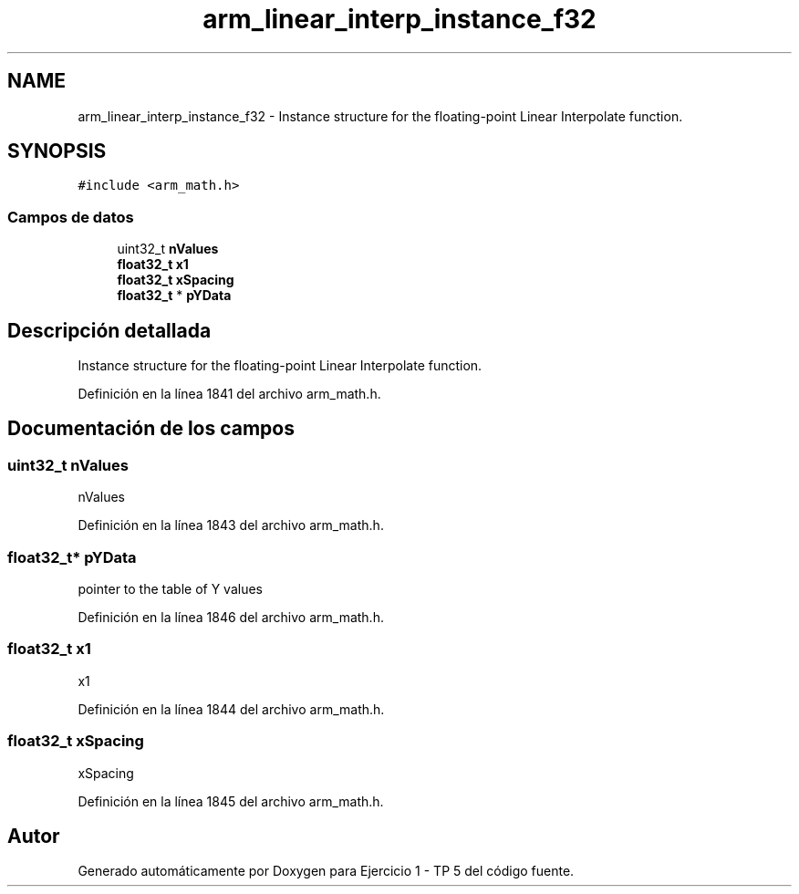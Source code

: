 .TH "arm_linear_interp_instance_f32" 3 "Viernes, 14 de Septiembre de 2018" "Ejercicio 1 - TP 5" \" -*- nroff -*-
.ad l
.nh
.SH NAME
arm_linear_interp_instance_f32 \- Instance structure for the floating-point Linear Interpolate function\&.  

.SH SYNOPSIS
.br
.PP
.PP
\fC#include <arm_math\&.h>\fP
.SS "Campos de datos"

.in +1c
.ti -1c
.RI "uint32_t \fBnValues\fP"
.br
.ti -1c
.RI "\fBfloat32_t\fP \fBx1\fP"
.br
.ti -1c
.RI "\fBfloat32_t\fP \fBxSpacing\fP"
.br
.ti -1c
.RI "\fBfloat32_t\fP * \fBpYData\fP"
.br
.in -1c
.SH "Descripción detallada"
.PP 
Instance structure for the floating-point Linear Interpolate function\&. 
.PP
Definición en la línea 1841 del archivo arm_math\&.h\&.
.SH "Documentación de los campos"
.PP 
.SS "uint32_t nValues"
nValues 
.PP
Definición en la línea 1843 del archivo arm_math\&.h\&.
.SS "\fBfloat32_t\fP* pYData"
pointer to the table of Y values 
.PP
Definición en la línea 1846 del archivo arm_math\&.h\&.
.SS "\fBfloat32_t\fP x1"
x1 
.PP
Definición en la línea 1844 del archivo arm_math\&.h\&.
.SS "\fBfloat32_t\fP xSpacing"
xSpacing 
.PP
Definición en la línea 1845 del archivo arm_math\&.h\&.

.SH "Autor"
.PP 
Generado automáticamente por Doxygen para Ejercicio 1 - TP 5 del código fuente\&.
